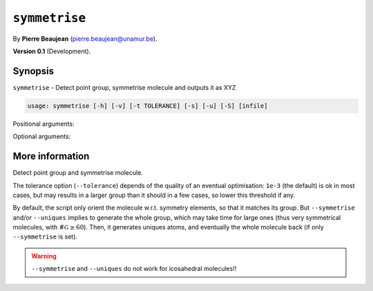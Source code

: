 .. hash=ef5a34ed68be67941b1f8dcaedf0ce0584732f38
.. Generated: 21/09/22 18:09
.. Do not edit!

==============
``symmetrise``
==============

By **Pierre Beaujean** (`pierre.beaujean@unamur.be <pierre.beaujean@unamur.be>`_).

**Version 0.1** (Development).

Synopsis
++++++++

``symmetrise`` - 
Detect point group, symmetrise molecule and outputs it as XYZ


.. program:: symmetrise

.. code-block:: console

  usage: symmetrise [-h] [-v] [-t TOLERANCE] [-s] [-u] [-S] [infile]


Positional arguments:

.. option:: infile

  source of the derivatives

Optional arguments:

.. option:: -h, --help

  show this help message and exit

.. option:: -v, --version

  show program's version number and exit

.. option:: -t, --tolerance

  Tolerance threshold

.. option:: -s, --symmetrise

  Fully symmetrise the molecule (involve small displacements and the full generation of the group)

.. option:: -u, --uniques

  Get unique atoms (implies `-s`)

.. option:: -S, --same-output

  Output in the same format as the input



More information
++++++++++++++++


Detect point group and symmetrise molecule.

The tolerance option (``--tolerance``) depends of the quality of an eventual optimisation: ``1e-3`` (the default) is ok
in most cases, but may results in a larger group than it should in a few cases, so lower this threshold if any.

By default, the script only orient the molecule w.r.t. symmetry elements, so that it matches its group.
But ``--symmetrise`` and/or ``--uniques`` implies to generate the whole group, which may take time for
large ones (thus very symmetrical molecules, with :math:`\#\mathcal{G} \geq 60`). Then, it generates uniques atoms,
and eventually the whole molecule back (if only ``--symmetrise`` is set).

.. warning::

    ``--symmetrise`` and ``--uniques`` do not work for icosahedral molecules!!

